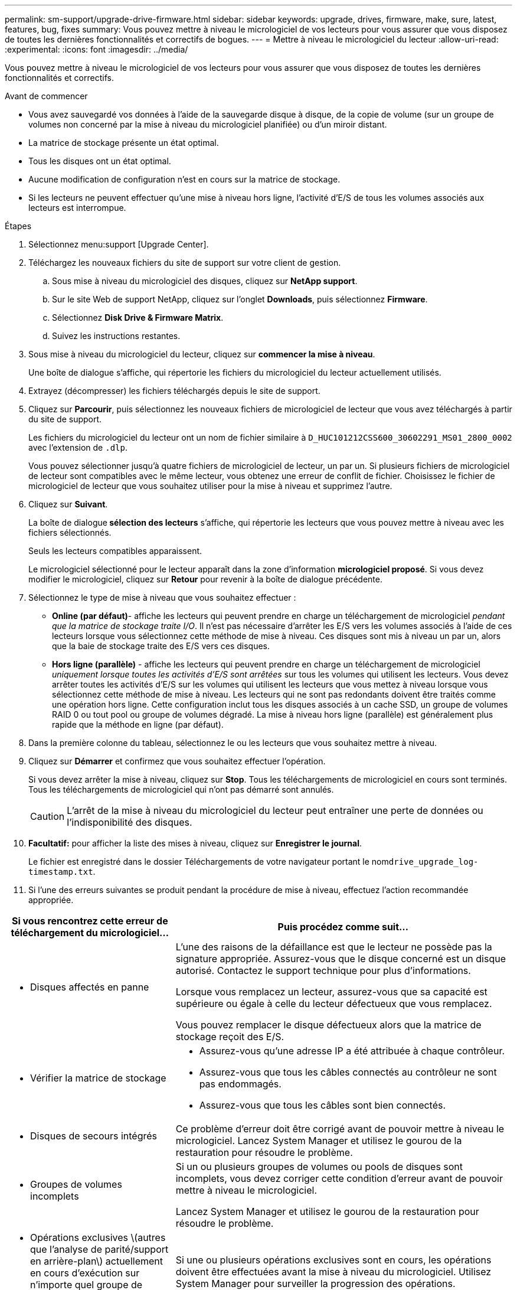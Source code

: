 ---
permalink: sm-support/upgrade-drive-firmware.html 
sidebar: sidebar 
keywords: upgrade, drives, firmware, make, sure, latest, features, bug, fixes 
summary: Vous pouvez mettre à niveau le micrologiciel de vos lecteurs pour vous assurer que vous disposez de toutes les dernières fonctionnalités et correctifs de bogues. 
---
= Mettre à niveau le micrologiciel du lecteur
:allow-uri-read: 
:experimental: 
:icons: font
:imagesdir: ../media/


[role="lead"]
Vous pouvez mettre à niveau le micrologiciel de vos lecteurs pour vous assurer que vous disposez de toutes les dernières fonctionnalités et correctifs.

.Avant de commencer
* Vous avez sauvegardé vos données à l'aide de la sauvegarde disque à disque, de la copie de volume (sur un groupe de volumes non concerné par la mise à niveau du micrologiciel planifiée) ou d'un miroir distant.
* La matrice de stockage présente un état optimal.
* Tous les disques ont un état optimal.
* Aucune modification de configuration n'est en cours sur la matrice de stockage.
* Si les lecteurs ne peuvent effectuer qu'une mise à niveau hors ligne, l'activité d'E/S de tous les volumes associés aux lecteurs est interrompue.


.Étapes
. Sélectionnez menu:support [Upgrade Center].
. Téléchargez les nouveaux fichiers du site de support sur votre client de gestion.
+
.. Sous mise à niveau du micrologiciel des disques, cliquez sur *NetApp support*.
.. Sur le site Web de support NetApp, cliquez sur l'onglet *Downloads*, puis sélectionnez *Firmware*.
.. Sélectionnez *Disk Drive & Firmware Matrix*.
.. Suivez les instructions restantes.


. Sous mise à niveau du micrologiciel du lecteur, cliquez sur *commencer la mise à niveau*.
+
Une boîte de dialogue s'affiche, qui répertorie les fichiers du micrologiciel du lecteur actuellement utilisés.

. Extrayez (décompresser) les fichiers téléchargés depuis le site de support.
. Cliquez sur *Parcourir*, puis sélectionnez les nouveaux fichiers de micrologiciel de lecteur que vous avez téléchargés à partir du site de support.
+
Les fichiers du micrologiciel du lecteur ont un nom de fichier similaire à `D_HUC101212CSS600_30602291_MS01_2800_0002` avec l'extension de `.dlp`.

+
Vous pouvez sélectionner jusqu'à quatre fichiers de micrologiciel de lecteur, un par un. Si plusieurs fichiers de micrologiciel de lecteur sont compatibles avec le même lecteur, vous obtenez une erreur de conflit de fichier. Choisissez le fichier de micrologiciel de lecteur que vous souhaitez utiliser pour la mise à niveau et supprimez l'autre.

. Cliquez sur *Suivant*.
+
La boîte de dialogue** sélection des lecteurs** s'affiche, qui répertorie les lecteurs que vous pouvez mettre à niveau avec les fichiers sélectionnés.

+
Seuls les lecteurs compatibles apparaissent.

+
Le micrologiciel sélectionné pour le lecteur apparaît dans la zone d'information *micrologiciel proposé*. Si vous devez modifier le micrologiciel, cliquez sur *Retour* pour revenir à la boîte de dialogue précédente.

. Sélectionnez le type de mise à niveau que vous souhaitez effectuer :
+
** *Online (par défaut)*- affiche les lecteurs qui peuvent prendre en charge un téléchargement de micrologiciel _pendant que la matrice de stockage traite I/O_. Il n'est pas nécessaire d'arrêter les E/S vers les volumes associés à l'aide de ces lecteurs lorsque vous sélectionnez cette méthode de mise à niveau. Ces disques sont mis à niveau un par un, alors que la baie de stockage traite des E/S vers ces disques.
** *Hors ligne (parallèle)* - affiche les lecteurs qui peuvent prendre en charge un téléchargement de micrologiciel _uniquement lorsque toutes les activités d'E/S sont arrêtées_ sur tous les volumes qui utilisent les lecteurs. Vous devez arrêter toutes les activités d'E/S sur les volumes qui utilisent les lecteurs que vous mettez à niveau lorsque vous sélectionnez cette méthode de mise à niveau. Les lecteurs qui ne sont pas redondants doivent être traités comme une opération hors ligne. Cette configuration inclut tous les disques associés à un cache SSD, un groupe de volumes RAID 0 ou tout pool ou groupe de volumes dégradé. La mise à niveau hors ligne (parallèle) est généralement plus rapide que la méthode en ligne (par défaut).


. Dans la première colonne du tableau, sélectionnez le ou les lecteurs que vous souhaitez mettre à niveau.
. Cliquez sur *Démarrer* et confirmez que vous souhaitez effectuer l'opération.
+
Si vous devez arrêter la mise à niveau, cliquez sur *Stop*. Tous les téléchargements de micrologiciel en cours sont terminés. Tous les téléchargements de micrologiciel qui n'ont pas démarré sont annulés.

+
[CAUTION]
====
L'arrêt de la mise à niveau du micrologiciel du lecteur peut entraîner une perte de données ou l'indisponibilité des disques.

====
. *Facultatif:* pour afficher la liste des mises à niveau, cliquez sur *Enregistrer le journal*.
+
Le fichier est enregistré dans le dossier Téléchargements de votre navigateur portant le nom``drive_upgrade_log-timestamp.txt``.

. Si l'une des erreurs suivantes se produit pendant la procédure de mise à niveau, effectuez l'action recommandée appropriée.


[cols="2a,4a"]
|===
| Si vous rencontrez cette erreur de téléchargement du micrologiciel... | Puis procédez comme suit... 


 a| 
* Disques affectés en panne

 a| 
L'une des raisons de la défaillance est que le lecteur ne possède pas la signature appropriée. Assurez-vous que le disque concerné est un disque autorisé. Contactez le support technique pour plus d'informations.

Lorsque vous remplacez un lecteur, assurez-vous que sa capacité est supérieure ou égale à celle du lecteur défectueux que vous remplacez.

Vous pouvez remplacer le disque défectueux alors que la matrice de stockage reçoit des E/S.



 a| 
* Vérifier la matrice de stockage

 a| 
* Assurez-vous qu'une adresse IP a été attribuée à chaque contrôleur.
* Assurez-vous que tous les câbles connectés au contrôleur ne sont pas endommagés.
* Assurez-vous que tous les câbles sont bien connectés.




 a| 
* Disques de secours intégrés

 a| 
Ce problème d'erreur doit être corrigé avant de pouvoir mettre à niveau le micrologiciel. Lancez System Manager et utilisez le gourou de la restauration pour résoudre le problème.



 a| 
* Groupes de volumes incomplets

 a| 
Si un ou plusieurs groupes de volumes ou pools de disques sont incomplets, vous devez corriger cette condition d'erreur avant de pouvoir mettre à niveau le micrologiciel.

Lancez System Manager et utilisez le gourou de la restauration pour résoudre le problème.



 a| 
* Opérations exclusives \(autres que l'analyse de parité/support en arrière-plan\) actuellement en cours d'exécution sur n'importe quel groupe de volumes

 a| 
Si une ou plusieurs opérations exclusives sont en cours, les opérations doivent être effectuées avant la mise à niveau du micrologiciel. Utilisez System Manager pour surveiller la progression des opérations.



 a| 
* Volumes manquants

 a| 
Vous devez corriger la condition de volume manquant avant de pouvoir mettre à niveau le micrologiciel. Lancez System Manager et utilisez le gourou de la restauration pour résoudre le problème.



 a| 
* L'un ou l'autre des contrôleurs est dans un état autre que optimal

 a| 
L'un des contrôleurs de la baie de stockage doit faire attention. Ce problème doit être résolu avant la mise à niveau du firmware. Lancez System Manager et utilisez le gourou de la restauration pour résoudre le problème.



 a| 
* Incohérence des informations de partition de stockage entre les graphiques d'objet du contrôleur

 a| 
Une erreur s'est produite lors de la validation des données sur les contrôleurs. Contactez le support technique pour résoudre ce problème.



 a| 
* Échec de la vérification du contrôleur de base de données SPM Verify Database Controller

 a| 
Une erreur de mappage de la base de données de mappage des partitions de stockage s'est produite sur un contrôleur. Contactez le support technique pour résoudre ce problème.



 a| 
* Validation de la base de données de configuration (si prise en charge par la version du contrôleur de la matrice de stockage)

 a| 
Une erreur de base de données de configuration s'est produite sur un contrôleur. Contactez le support technique pour résoudre ce problème.



 a| 
* Vérifications liées À MEL

 a| 
Contactez le support technique pour résoudre ce problème.



 a| 
* Plus de 10 événements MEL informationnels ou critiques de DDE ont été rapportés au cours des 7 derniers jours

 a| 
Contactez le support technique pour résoudre ce problème.



 a| 
* Plus de 2 pages 2C des événements MEL critiques ont été rapportés au cours des 7 derniers jours

 a| 
Contactez le support technique pour résoudre ce problème.



 a| 
* Plus de 2 événements MEL critiques de disque dur ont été signalés au cours des 7 derniers jours

 a| 
Contactez le support technique pour résoudre ce problème.



 a| 
* Plus de 4 entrées MEL critiques au cours des 7 derniers jours

 a| 
Contactez le support technique pour résoudre ce problème.

|===
La mise à niveau du micrologiciel de votre lecteur est terminée. Vous pouvez reprendre les opérations normales.
